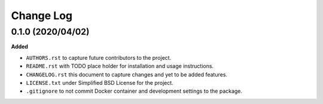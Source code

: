 Change Log
==========

0.1.0 (2020/04/02)
------------------

**Added**

* ``AUTHORS.rst`` to capture future contributors to the project.
* ``README.rst`` with TODO place holder for installation and 
  usage instructions.
* ``CHANGELOG.rst`` this document to capture changes and 
  yet to be added features.
* ``LICENSE.txt`` under Simplified BSD License for the project.
* ``.gitignore`` to not commit Docker container and development
  settings to the package.

